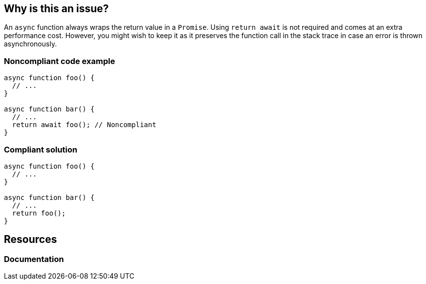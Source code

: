 == Why is this an issue?

An ``++async++`` function always wraps the return value in a ``++Promise++``. Using ``++return await++`` is not required and comes at an extra performance cost.
However, you might wish to keep it as it preserves the function call in the stack trace in case an error is thrown asynchronously.

=== Noncompliant code example

[source,javascript]
----
async function foo() {
  // ...
}

async function bar() {
  // ...
  return await foo(); // Noncompliant
}
----


=== Compliant solution

[source,javascript]
----
async function foo() {
  // ...
}

async function bar() {
  // ...
  return foo();
}
----

== Resources
=== Documentation

ifdef::env-github,rspecator-view[]

'''
== Implementation Specification
(visible only on this page)

=== Message

Remove this "await" keyword.


=== Highlighting

the "await statement"


endif::env-github,rspecator-view[]
